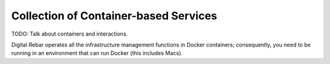 .. _arch_containers:

Collection of Container-based Services
--------------------------------------

.. index:
  TODO; ARCH_CONTAINERS

TODO: Talk about containers and interactions.

Digital Rebar operates all the infrastructure management functions in Docker containers; consequently, you need to be running in an environment that can run Docker (this includes Macs).

